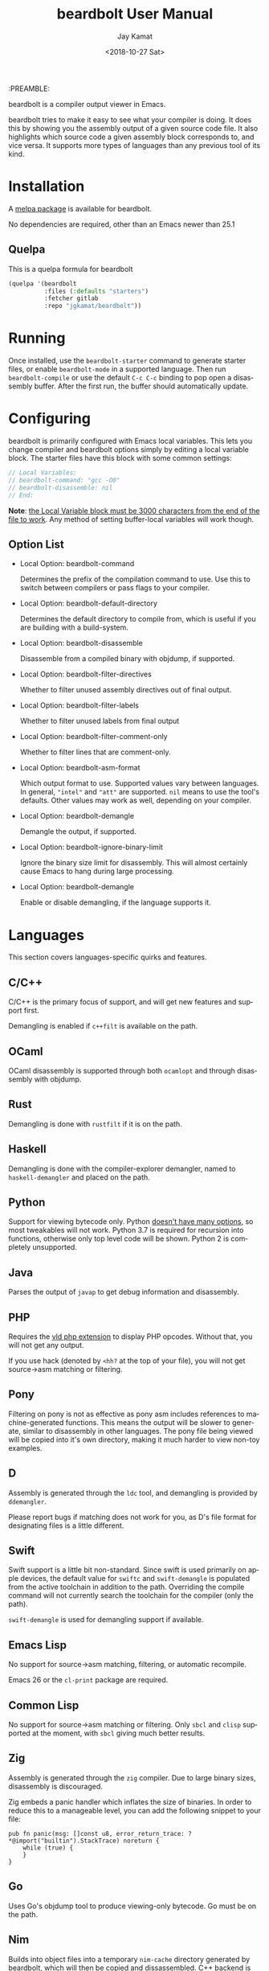 #+TITLE: beardbolt User Manual
:PREAMBLE:
#+AUTHOR: Jay Kamat
#+EMAIL: jaygkamat@gmail.com
#+DATE: <2018-10-27 Sat>
#+LANGUAGE: en

#+TEXINFO_DIR_CATEGORY: Emacs
#+TEXINFO_DIR_TITLE: beardbolt: (beardbolt).
#+TEXINFO_DIR_DESC: Viewing disassembly in Emacs with beardbolt.
#+BIND: ox-texinfo+-before-export-hook ox-texinfo+-update-version-strings

#+OPTIONS: H:4 num:3 toc:2

beardbolt is a compiler output viewer in Emacs.

beardbolt tries to make it easy to see what your compiler is doing. It does this
by showing you the assembly output of a given source code file. It also
highlights which source code a given assembly block corresponds to, and vice
versa. It supports more types of languages than any previous tool of its kind.

* Installation
A [[https://melpa.org/#/beardbolt][melpa package]] is available for beardbolt.

No dependencies are required, other than an Emacs newer than 25.1

** Quelpa

This is a quelpa formula for beardbolt

#+BEGIN_SRC emacs-lisp
  (quelpa '(beardbolt
            :files (:defaults "starters")
            :fetcher gitlab
            :repo "jgkamat/beardbolt"))
#+END_SRC

* Running
Once installed, use the ~beardbolt-starter~ command to generate starter files, or
enable ~beardbolt-mode~ in a supported language. Then run ~beardbolt-compile~ or use
the default ~C-c C-c~ binding to pop open a disassembly buffer. After the first
run, the buffer should automatically update.
* Configuring

beardbolt is primarily configured with Emacs local variables. This lets you change
compiler and beardbolt options simply by editing a local variable block. The
starter files have this block with some common settings:

#+BEGIN_SRC c
  // Local Variables:
  // beardbolt-command: "gcc -O0"
  // beardbolt-disassemble: nil
  // End:
#+END_SRC

*Note*: [[https://www.gnu.org/software/emacs/manual/html_node/emacs/Specifying-File-Variables.html#Specifying-File-Variables][the Local Variable block must be 3000 characters from the end of the
file to work]]. Any method of setting buffer-local variables will work though.

** Option List

- Local Option: beardbolt-command

  Determines the prefix of the compilation command to use. Use this to switch
  between compilers or pass flags to your compiler.

- Local Option: beardbolt-default-directory

  Determines the default directory to compile from, which is useful if you are
  building with a build-system.

- Local Option: beardbolt-disassemble

  Disassemble from a compiled binary with objdump, if supported.

- Local Option: beardbolt-filter-directives

  Whether to filter unused assembly directives out of final output.

- Local Option: beardbolt-filter-labels

  Whether to filter unused labels from final output

- Local Option: beardbolt-filter-comment-only

  Whether to filter lines that are comment-only.

- Local Option: beardbolt-asm-format

  Which output format to use. Supported values vary between languages. In
  general, ~"intel"~ and ~"att"~ are supported. ~nil~ means to use the tool's
  defaults. Other values may work as well, depending on your compiler.

- Local Option: beardbolt-demangle

  Demangle the output, if supported.

- Local Option: beardbolt-ignore-binary-limit

  Ignore the binary size limit for disassembly. This will almost certainly cause
  Emacs to hang during large processing.

- Local Option: beardbolt-demangle

  Enable or disable demangling, if the language supports it.

* Languages
This section covers languages-specific quirks and features.

** C/C++

C/C++ is the primary focus of support, and will get new features and support
first.

Demangling is enabled if ~c++filt~ is available on the path.

** OCaml

OCaml disassembly is supported through both ~ocamlopt~ and through disassembly
with objdump.

** Rust

Demangling is done with ~rustfilt~ if it is on the path.

** Haskell

Demangling is done with the compiler-explorer demangler, named
to ~haskell-demangler~ and placed on the path.

** Python

Support for viewing bytecode only. Python [[https://bugs.python.org/issue2506][doesn't have many options]], so most
tweakables will not work. Python 3.7 is required for recursion into functions,
otherwise only top level code will be shown. Python 2 is completely unsupported.

** Java

Parses the output of ~javap~ to get debug information and disassembly.

** PHP
Requires the [[https://github.com/derickr/vld][vld php extension]] to display PHP opcodes. Without that, you will
not get any output.

If you use hack (denoted by ~<hh?~ at the top of your file), you will not get
source->asm matching or filtering.

** Pony

Filtering on pony is not as effective as pony asm includes references to
machine-generated functions. This means the output will be slower to generate,
similar to disassembly in other languages. The pony file being viewed will be
copied into it's own directory, making it much harder to view non-toy examples.

** D

Assembly is generated through the ~ldc~ tool, and demangling is provided by
~ddemangler~.

Please report bugs if matching does not work for you, as D's file format for
designating files is a little different.

** Swift

Swift support is a little bit non-standard. Since swift is used primarily on
apple devices, the default value for ~swiftc~ and ~swift-demangle~ is populated
from the active toolchain in addition to the path. Overriding the compile
command will not currently search the toolchain for the compiler (only the path).

~swift-demangle~ is used for demangling support if available.

** Emacs Lisp

No support for source->asm matching, filtering, or automatic recompile.

Emacs 26 or the ~cl-print~ package are required.

** Common Lisp

No support for source->asm matching or filtering. Only ~sbcl~ and ~clisp~
supported at the moment, with ~sbcl~ giving much better results.

** Zig

Assembly is generated through the ~zig~ compiler. Due to large binary sizes,
disassembly is discouraged.

Zig embeds a panic handler which inflates the size of binaries. In order to
reduce this to a manageable level, you can add the following snippet to your
file:

#+BEGIN_SRC zig
  pub fn panic(msg: []const u8, error_return_trace: ?*@import("builtin").StackTrace) noreturn {
      while (true) {
      }
  }
#+END_SRC

** Go

Uses Go's objdump tool to produce viewing-only bytecode. Go must be on the path.

** Nim

Builds into object files into a temporary ~nim-cache~ directory generated by
beardbolt, which will then be copied and dissassembled.
C++ backend is also possible to either with ~nim cpp~ or ~nim c
--passC:-std=gnu++14~ and uses ~c++filt~ demangler.

Use the ~{.exportc.}~ pragma for at least the main procedure that will be dissassembled.

* Integrations
This section covers integrations that beardbolt provides, which make it easier to
use beardbolt with complex projects with many dependencies.

Integrations are very new, and as such, may be highly buggy and require extra
work to debug.

Most integrations only take effect when ~beardbolt-command~ and
~beardbolt-default-directory~ are nil! Setting either of these will disable any
attempt at using the integration system.

** C/C++

C/C++ will look for a ~compile_commands.json~ file in any directory higher than
the source file. Once it finds one, it will parse the file trying to find a
match for the current file, and if it finds one, it will compile using the flags
present there. Many files (like headers) are not present in
~compile_commands.json~ and will not work (at this time).

Because the compilation commands in ~compile_commands.json~ assume the files are
compiled in order, please make sure to fully compile the project before
beginning, otherwise, you could see compiler errors.

In order to transform the given file, some flags are removed. This is the most
brittle part of the current system, and could cause compile errors.

On projects with a lot of imports, the resulting assembly file might be large,
which may cause Emacs to hang.

*** QuickStart Guide
1. Generate a ~compile_commands.json~ file, and ensure it is in a domineering directory.
   #+BEGIN_SRC sh
   cmake -DCMAKE_EXPORT_COMPILE_COMMANDS=1 .
   #+END_SRC
2. Compile the project completely. If you pass flags to your build system, make
   sure they are passed when generating ~compile_commands.json~ as well.
3. Open the file in question, and enable ~beardbolt-mode~.
4. Run ~beardbolt-compile~.

* Developing

These are some tips which will help people working on developing or customizing beardbolt.

** Adding a Language

Adding support for a new language is fairly easy. The closer it is to existing
compilers, the easier it will be (to the point where a clone of a C compiler is
just a couple copy-paste lines). However, it is not excessively hard to add
support for completely foreign compilers and bytecode/assembly formats.

As a minimum starting point, you must know how to compile a source file to
assembly or bytecode on the command line, and know how the line numbers are
available in the compiled form if they exist.

1. [[file:../beardbolt.el::;;;;%20Language%20Definitions][Add a new entry to the language definitions statement.]]
   - To do this, you will need to (at a minimum) add a mode, compile-command, a
     compile-cmd-function, and a starter file name.
   - The compile-cmd-function is a function that will turn local variable
     settings into a valid command which will take in a filename and output
     assembly or an executable. See ~beardbolt--c-compile-cmd~ for an example.
   - When building compilation commands, please make sure to use absolute paths,
     as the default-directory is not guaranteed to be stable.
   - If the assembly is not in a standard format, you will need to define a
     ~process-asm-custom-fn~ as well (see python/java for examples).
   - If you would like to add language tweaks in your own config (ie: take full
     control over what beardbolt does completely), you can use
     ~beardbolt-language-descriptor~ to fully override the defaults with a custom
     language definition.
2. [[file:../beardbolt.el::;;;;;%20Starter%20Definitions][Add a new entry into the starter file]]
   - For this, you will need to make a starter file. See [[file:./../starters/][this folder]] for
     existing examples.
   - Ideally, try to pick something which is interesting to play with from an
     disassembly point of view.

You're done!
